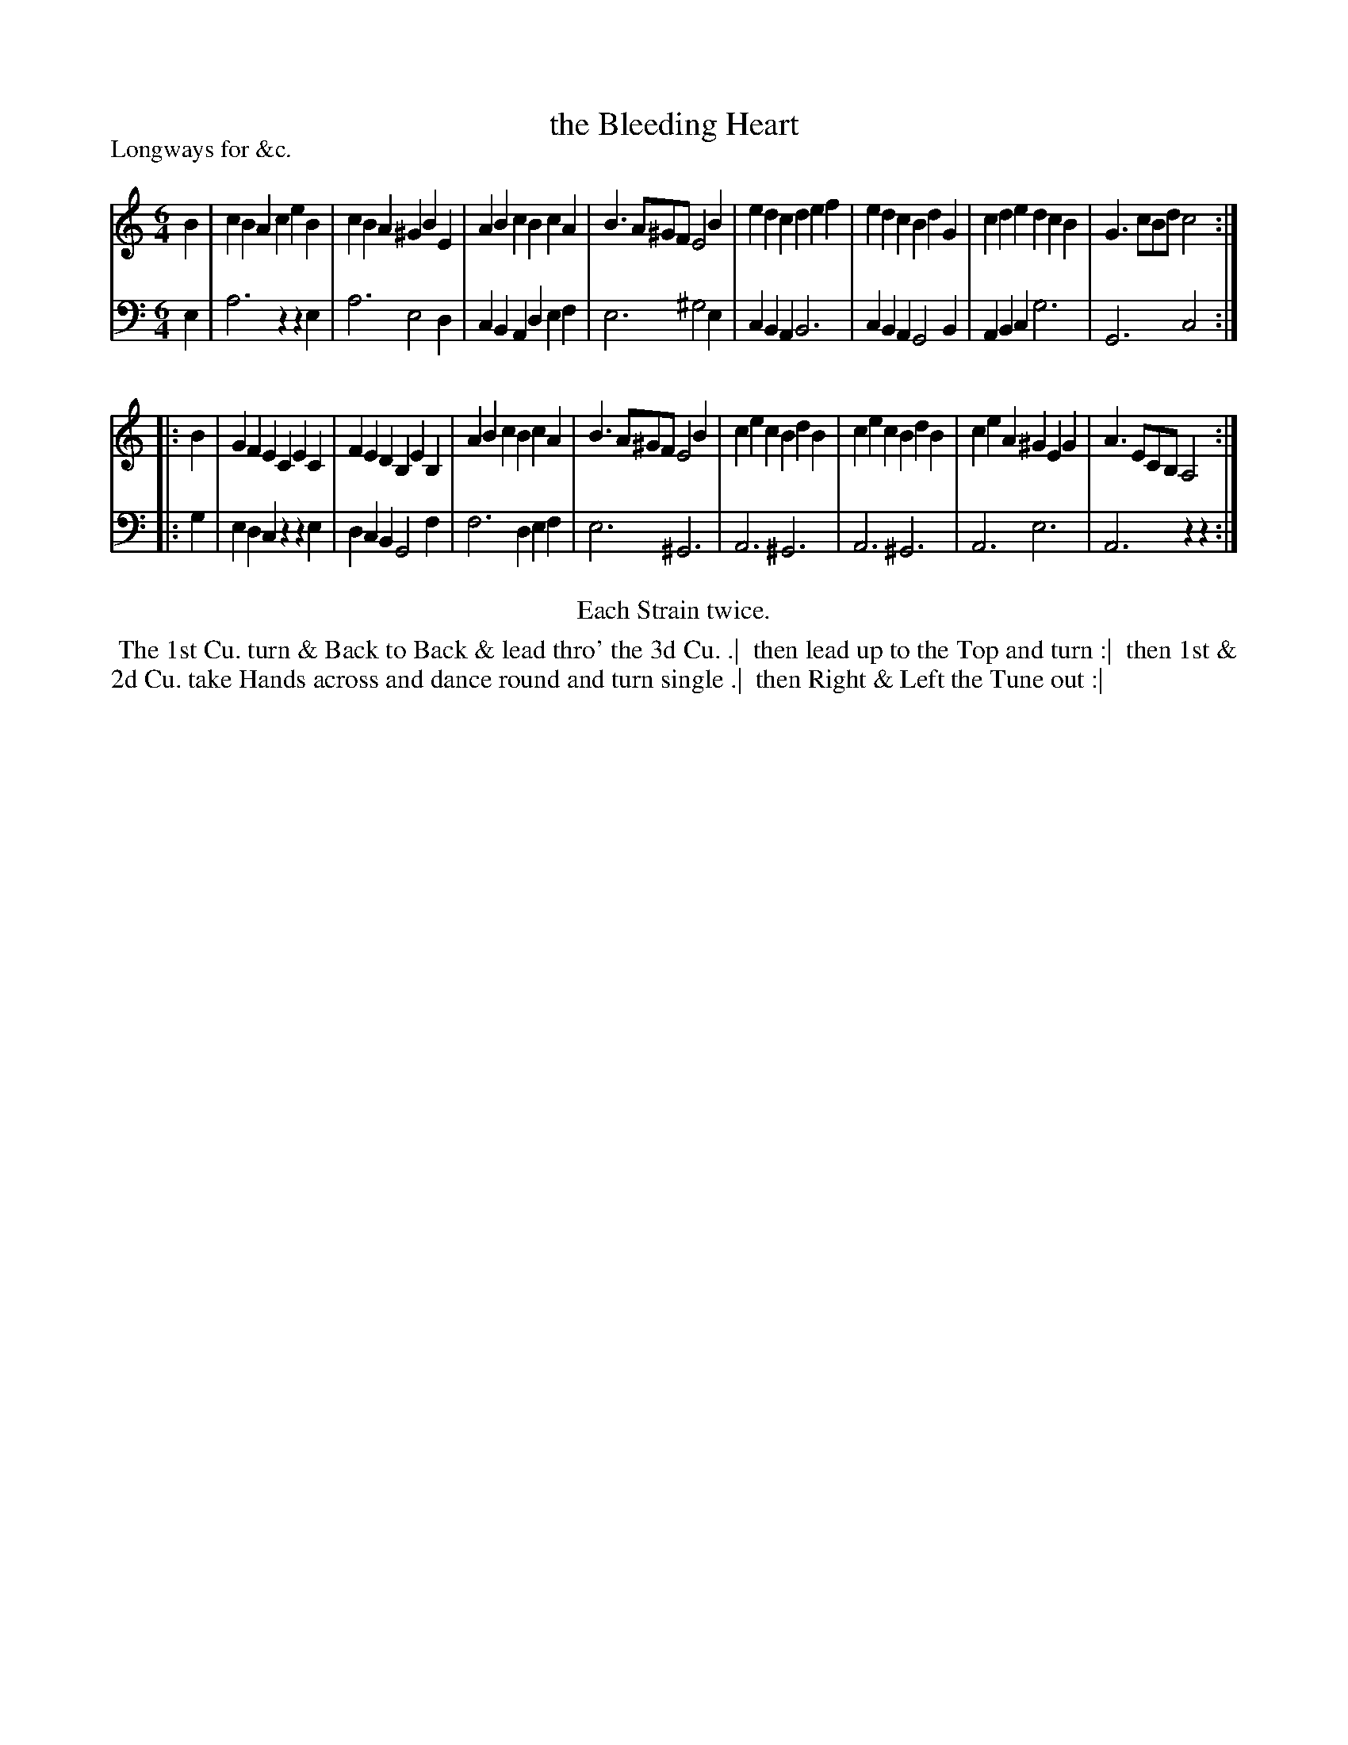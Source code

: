 X: 1
T: the Bleeding Heart
P: Longways for &c.
%R: jig
B: "Caledonian Country Dances" printed by John Walsh for John Johnson, London
S: 1: CCDTB http://imslp.org/wiki/Caledonian_Country_Dances_with_a_Thorough_Bass_(Various) p.88
S: 6: CCDM2 http://imslp.org/wiki/The_Compleat_Country_Dancing-Master_(Various) V.2 (53)
Z: 2013 John Chambers <jc:trillian.mit.edu>
N: Repeats added to satisfy the "Each Strain twice" instruction.
M: 6/4
L: 1/4
K: Am
% - - - - - - - - - - - - - - - - - - - - - - - - -
V: 1
B |\
cBA ceB | cBA ^GBE | ABc BcA | B>A^G/F/ E2B |\
edc def | edc  BdG | cde dcB | G>cB/d/  c2 :|
|: B |\
GFE CEC | FED B,EB, | ABc  BcA | B>A^G/F/ E2B |\
cec BdB | cec  BdB  | ceA ^GEG | A>EC/B,/ A,2 :|
% - - - - - - - - - - - - - - - - - - - - - - - - -
V: 2 clef=bass middle=d
e |\
a3  zze | a3  e2d | cBA def | e3 ^g2e |\
cBA B3  | cBA G2B | ABc g3  | G3  c2 :|
|: g |\
edc zze | dcB G2f | f3  def | e3 ^G3 |\
A3 ^G3  | A3 ^G3  | A3  e3  | A3  zz :|
% - - - - - - - - - - - - - - - - - - - - - - - - -
%%center Each Strain twice.
% - - - - - - - - Dance description - - - - - - - -
%%begintext align
%% The 1st Cu. turn & Back to Back & lead thro' the 3d Cu. .|
%% then lead up to the Top and turn :|
%% then 1st & 2d Cu. take Hands across and dance round and turn single .|
%% then Right & Left the Tune out :|
%%endtext
